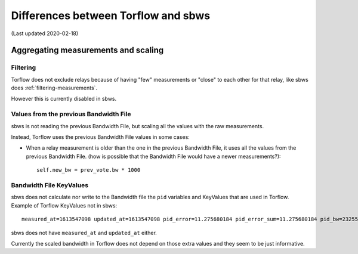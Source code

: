.. _differences:

Differences between Torflow and sbws
====================================

(Last updated 2020-02-18)

Aggregating measurements and scaling
------------------------------------

Filtering
~~~~~~~~~

Torflow does not exclude relays because of having "few" measurements or "close"
to each other for that relay, like sbws does :ref:`filtering-measurements`.

However this is currently disabled in sbws.

Values from the previous Bandwidth File
~~~~~~~~~~~~~~~~~~~~~~~~~~~~~~~~~~~~~~~

sbws is not reading the previous Bandwidth File, but scaling all the values
with the raw measurements.

Instead, Torflow uses the previous Bandwidth File values in some cases:

- When a relay measurement is older than the one in the previous
  Bandwidth File, it uses all the values from the previous Bandwidth File.
  (how is possible that the Bandwidth File would have a newer measurements?)::

    self.new_bw = prev_vote.bw * 1000

Bandwidth File KeyValues
~~~~~~~~~~~~~~~~~~~~~~~~

sbws does not calculate nor write to the Bandwidth file the ``pid`` variables
and KeyValues that are used in Torflow. Example of Torflow KeyValues not in sbws::

  measured_at=1613547098 updated_at=1613547098 pid_error=11.275680184 pid_error_sum=11.275680184 pid_bw=23255048 pid_delta=11.0140582849 circ_fail=0.0

sbws does not have ``measured_at`` and ``updated_at`` either.

Currently the scaled bandwidth in Torflow does not depend on those extra values
and they seem to be just informative.

